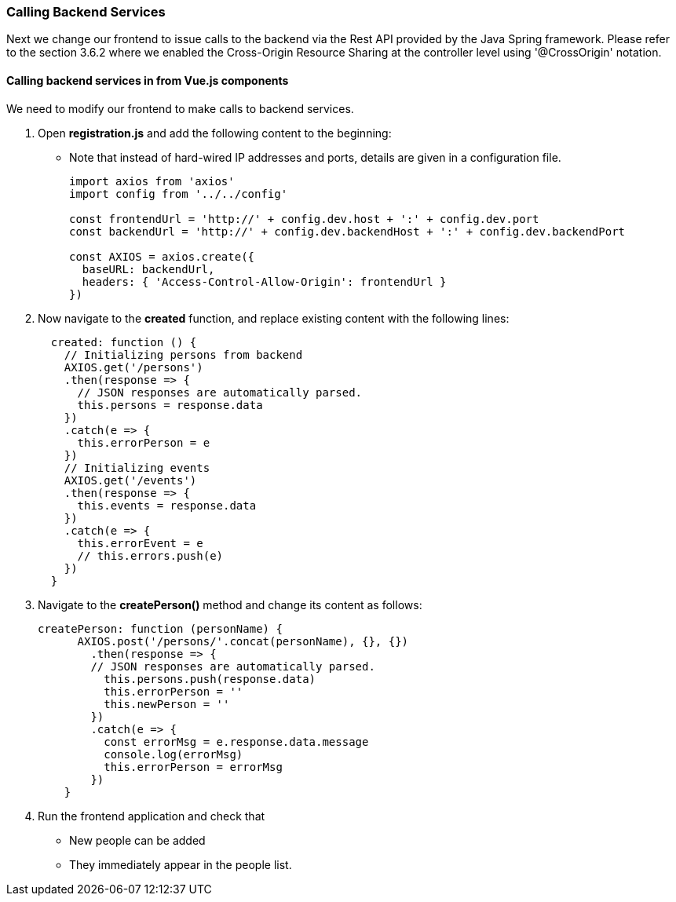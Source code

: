 === Calling Backend Services

Next we change our frontend to issue calls to the backend via the Rest API provided
by the Java Spring framework. Please refer to the section 3.6.2 where we enabled the Cross-Origin Resource Sharing at the controller level using '@CrossOrigin' notation.

==== Calling backend services in from Vue.js components
We need to modify our frontend to make calls to backend services.

. Open **registration.js** and add the following content to the beginning:
* Note that instead of hard-wired IP addresses and ports, details are given in
a configuration file.
+
[source,javascript]
----
import axios from 'axios'
import config from '../../config'

const frontendUrl = 'http://' + config.dev.host + ':' + config.dev.port
const backendUrl = 'http://' + config.dev.backendHost + ':' + config.dev.backendPort

const AXIOS = axios.create({
  baseURL: backendUrl,
  headers: { 'Access-Control-Allow-Origin': frontendUrl }
})
----

. Now navigate to the **created** function, and replace existing content
with the following lines:
+
[source,javascript]
----
  created: function () {
    // Initializing persons from backend
    AXIOS.get('/persons')
    .then(response => {
      // JSON responses are automatically parsed.
      this.persons = response.data
    })
    .catch(e => {
      this.errorPerson = e
    })
    // Initializing events
    AXIOS.get('/events')
    .then(response => {
      this.events = response.data
    })
    .catch(e => {
      this.errorEvent = e
      // this.errors.push(e)
    })
  }
----

. Navigate to the **createPerson()** method and change its content as follows:
+
[source,javascript]
----
createPerson: function (personName) {
      AXIOS.post('/persons/'.concat(personName), {}, {})
        .then(response => {
        // JSON responses are automatically parsed.
          this.persons.push(response.data)
          this.errorPerson = ''
          this.newPerson = ''
        })
        .catch(e => {
          const errorMsg = e.response.data.message
          console.log(errorMsg)
          this.errorPerson = errorMsg
        })
    }
----

. Run the frontend application and check that
* New people can be added
* They immediately appear in the people list.
